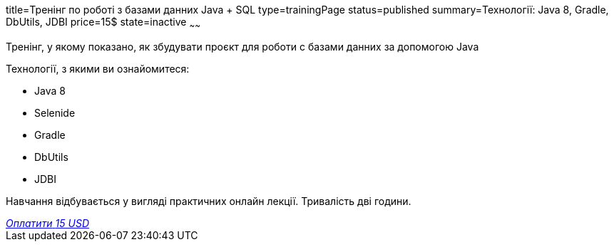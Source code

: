 title=Тренінг по роботі з базами данних Java + SQL
type=trainingPage
status=published
summary=Технології: Java 8, Gradle, DbUtils, JDBI
price=15$
state=inactive
~~~~~~

Тренінг, у якому показано, як збудувати проєкт для роботи с базами данних за допомогою Java

Технології, з якими ви ознайомитеся:

* Java 8
* Selenide
* Gradle
* DbUtils
* JDBI

Навчання відбувається у вигляді практичних онлайн лекції. Тривалість дві години.

++++
<style>@import url("//portal.fondy.eu/mportal/static/css/button.css");</style>
<a href="https://pay.fondy.eu/s/QA1EBhY" data-button="" class="f-p-b" style="--fpb-background:#56c64e; --fpb-color:#000000; --fpb-border-color:#ffffff; --fpb-border-width:2px; --fpb-font-weight:400; --fpb-font-size:16px; --fpb-border-radius:9px;">
<i data-text="name">Оплатити</i>
<i data-text="amount">15 USD</i>
<i data-brand="visa"></i><i data-brand="mastercard"></i></a>
++++
